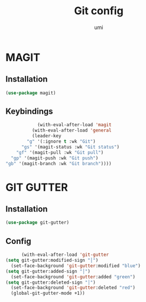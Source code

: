 #+TITLE: Git config
#+AUTHOR: umi
#+STARTUP: overview

* MAGIT
** Installation

#+begin_src emacs-lisp
  (use-package magit)
#+end_src

** Keybindings

#+begin_src emacs-lisp
              (with-eval-after-load 'magit
            (with-eval-after-load 'general
            (leader-key
          "g" '(:ignore t :wk "Git")
        "gs" '(magit-status :wk "Git status")
      "gf" '(magit-pull :wk "Git pull")
    "gp" '(magit-push :wk "Git push")
  "gb" '(magit-branch :wk "Git branch"))))
#+end_src

* GIT GUTTER
** Installation

#+begin_src emacs-lisp
  (use-package git-gutter)
#+end_src

** Config

#+begin_src emacs-lisp
        (with-eval-after-load 'git-gutter
  (setq git-gutter:modified-sign "│")
    (set-face-background 'git-gutter:modified "blue")
  (setq git-gutter:added-sign "│")
    (set-face-background 'git-gutter:added "green")
  (setq git-gutter:deleted-sign "│")
    (set-face-background 'git-gutter:deleted "red")
    (global-git-gutter-mode +1))
#+end_src
